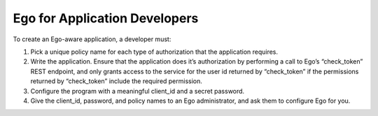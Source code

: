 ================================
Ego for Application Developers
================================

To create an Ego-aware application, a developer must:

1. Pick a unique policy name for each type of authorization that the application requires.

2. Write the application. Ensure that the application does it’s authorization by performing a call to Ego’s “check_token” REST endpoint, and only grants access to the service for the user id returned by “check_token” if the permissions returned by “check_token” include the required permission.

3. Configure the program with a meaningful client_id and a secret password.

4. Give the client_id, password, and policy names to an Ego administrator, and ask them to configure Ego for you.
